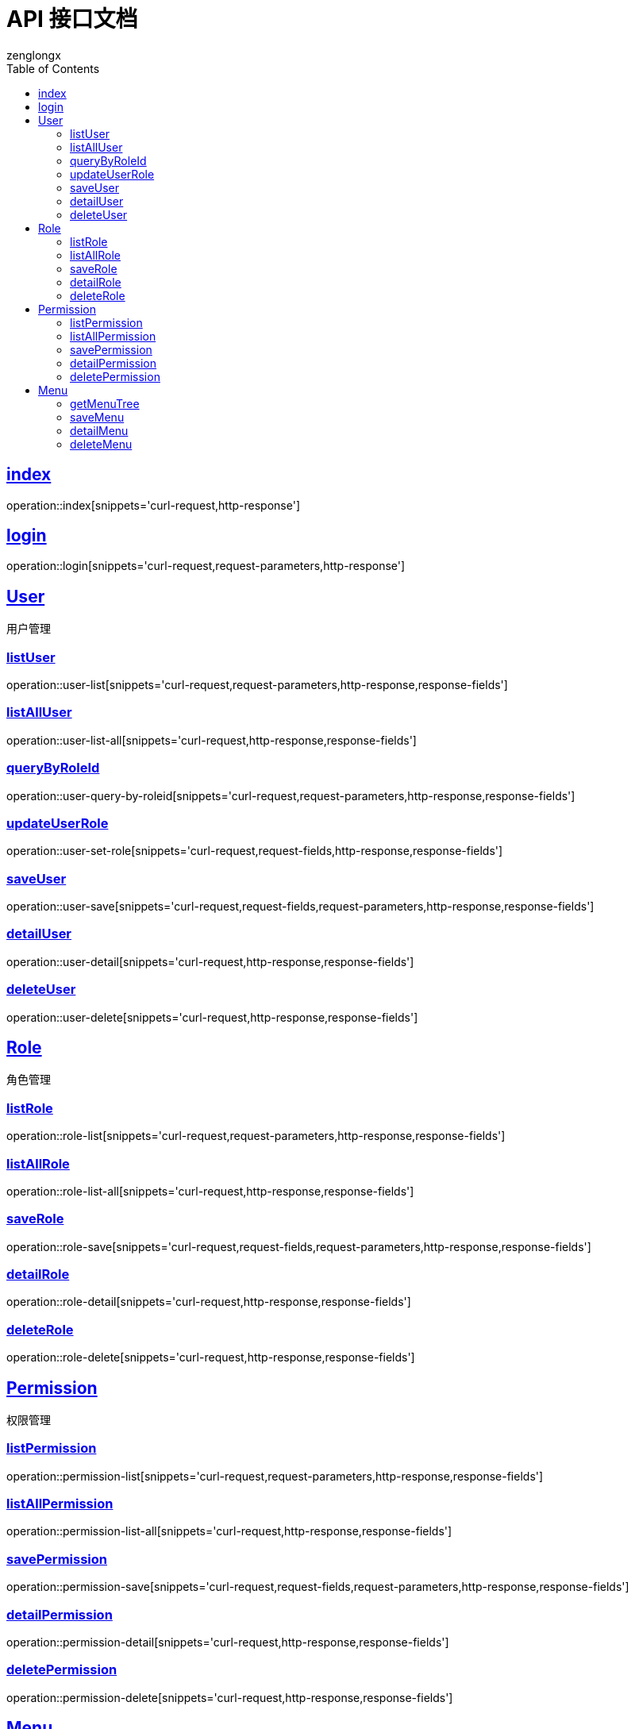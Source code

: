 = API 接口文档
zenglongx
:doctype: book
:icons: font
:source-highlighter: highlightjs
:toc: left
:toclevels: 4
:sectlinks:
:operation-curl-request-title: Example request
:operation-http-response-title: Example response

== index
operation::index[snippets='curl-request,http-response']

== login
operation::login[snippets='curl-request,request-parameters,http-response']


[[resources-user]]
== User

  用户管理

[[resources-user-list]]
=== listUser
operation::user-list[snippets='curl-request,request-parameters,http-response,response-fields']

[[resources-user-list-all]]
=== listAllUser
operation::user-list-all[snippets='curl-request,http-response,response-fields']

[[resources-user-query]]
=== queryByRoleId
operation::user-query-by-roleid[snippets='curl-request,request-parameters,http-response,response-fields']

[[resources-user-update]]
=== updateUserRole
operation::user-set-role[snippets='curl-request,request-fields,http-response,response-fields']

[[resources-user-save]]
=== saveUser
operation::user-save[snippets='curl-request,request-fields,request-parameters,http-response,response-fields']

[[resources-user-detail]]
=== detailUser
operation::user-detail[snippets='curl-request,http-response,response-fields']

[[resources-user-delete]]
=== deleteUser
operation::user-delete[snippets='curl-request,http-response,response-fields']


[[resources-role]]
== Role

  角色管理

[[resources-role-list]]
=== listRole
operation::role-list[snippets='curl-request,request-parameters,http-response,response-fields']

[[resources-role-list-all]]
=== listAllRole
operation::role-list-all[snippets='curl-request,http-response,response-fields']

[[resources-role-save]]
=== saveRole
operation::role-save[snippets='curl-request,request-fields,request-parameters,http-response,response-fields']

[[resources-role-detail]]
=== detailRole
operation::role-detail[snippets='curl-request,http-response,response-fields']

[[resources-role-delete]]
=== deleteRole
operation::role-delete[snippets='curl-request,http-response,response-fields']


[[resources-permission]]
== Permission

  权限管理

[[resources-permission-list]]
=== listPermission
operation::permission-list[snippets='curl-request,request-parameters,http-response,response-fields']

[[resources-permission-list-all]]
=== listAllPermission
operation::permission-list-all[snippets='curl-request,http-response,response-fields']

[[resources-permission-save]]
=== savePermission
operation::permission-save[snippets='curl-request,request-fields,request-parameters,http-response,response-fields']

[[resources-permission-detail]]
=== detailPermission
operation::permission-detail[snippets='curl-request,http-response,response-fields']

[[resources-permission-delete]]
=== deletePermission
operation::permission-delete[snippets='curl-request,http-response,response-fields']


[[resources-menu]]
== Menu

  菜单管理

[[resources-menu-true]]
=== getMenuTree
operation::menu-tree[snippets='curl-request,http-response,response-fields']

[[resources-menu-save]]
=== saveMenu
operation::menu-save[snippets='curl-request,request-fields,request-parameters,http-response,response-fields']

[[resources-menu-detail]]
=== detailMenu
operation::menu-detail[snippets='curl-request,http-response,response-fields']

[[resources-menu-delete]]
=== deleteMenu
operation::menu-delete[snippets='curl-request,http-response,response-fields']

